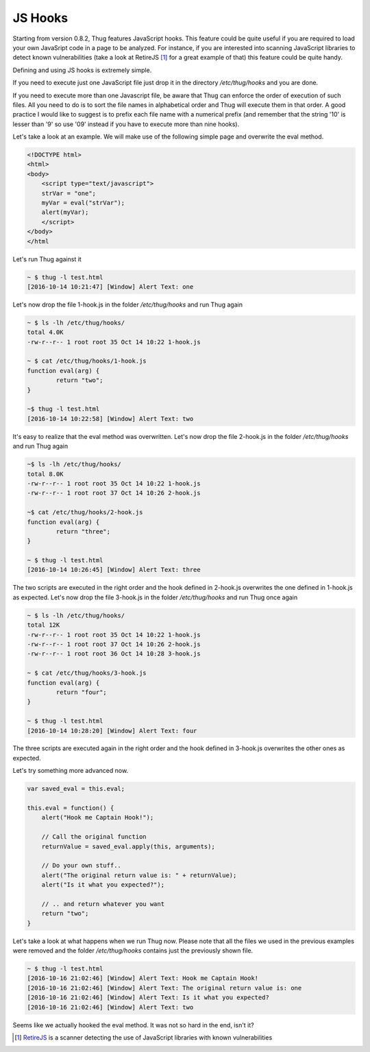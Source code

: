 .. _jshooks:

JS Hooks
========

Starting from version 0.8.2, Thug features JavaScript hooks. This feature could be quite useful
if you are required to load your own JavaSript code in a page to be analyzed. For instance, if 
you are interested into scanning JavaScript libraries to detect known vulnerabilities (take a look 
at RetireJS [#f1]_ for a great example of that) this feature could be quite handy.

Defining and using JS hooks is extremely simple. 

If you need to execute just one JavaScript file just drop it in the directory */etc/thug/hooks* and 
you are done. 

If you need to execute more than one Javascript file, be aware that Thug can enforce the order of
execution of such files. All you need to do is to sort the file names in alphabetical order and 
Thug will execute them in that order. A good practice I would like to suggest is to prefix each file 
name with a numerical prefix (and remember that the string '10' is lesser than '9' so use '09' instead 
if you have to execute more than nine hooks). 

Let's take a look at an example. We will make use of the following simple page and overwrite the 
eval method. 

.. code-block:: javascript

    <!DOCTYPE html>
    <html>
    <body>
        <script type="text/javascript">
        strVar = "one";
        myVar = eval("strVar");
        alert(myVar);
        </script>
    </body>
    </html


Let's run Thug against it

.. code-block:: sh

    ~ $ thug -l test.html 
    [2016-10-14 10:21:47] [Window] Alert Text: one

Let's now drop the file 1-hook.js in the folder */etc/thug/hooks* and run Thug again

.. code-block:: sh

    ~ $ ls -lh /etc/thug/hooks/
    total 4.0K
    -rw-r--r-- 1 root root 35 Oct 14 10:22 1-hook.js

    ~ $ cat /etc/thug/hooks/1-hook.js 
    function eval(arg) {
            return "two";
    }

    ~$ thug -l test.html 
    [2016-10-14 10:22:58] [Window] Alert Text: two

It's easy to realize that the eval method was overwritten. Let's now drop the file 2-hook.js in 
the folder */etc/thug/hooks* and run Thug again

.. code-block:: sh

    ~$ ls -lh /etc/thug/hooks/
    total 8.0K
    -rw-r--r-- 1 root root 35 Oct 14 10:22 1-hook.js
    -rw-r--r-- 1 root root 37 Oct 14 10:26 2-hook.js

    ~$ cat /etc/thug/hooks/2-hook.js 
    function eval(arg) {
            return "three";
    }

    ~ $ thug -l test.html 
    [2016-10-14 10:26:45] [Window] Alert Text: three

The two scripts are executed in the right order and the hook defined in 2-hook.js overwrites the 
one defined in 1-hook.js as expected. Let's now drop the file 3-hook.js in the folder */etc/thug/hooks* 
and run Thug once again

.. code-block:: sh

    ~ $ ls -lh /etc/thug/hooks/
    total 12K
    -rw-r--r-- 1 root root 35 Oct 14 10:22 1-hook.js
    -rw-r--r-- 1 root root 37 Oct 14 10:26 2-hook.js
    -rw-r--r-- 1 root root 36 Oct 14 10:28 3-hook.js

    ~ $ cat /etc/thug/hooks/3-hook.js 
    function eval(arg) {
            return "four";
    }

    ~ $ thug -l test.html 
    [2016-10-14 10:28:20] [Window] Alert Text: four

The three scripts are executed again in the right order and the hook defined in 3-hook.js
overwrites the other ones as expected.

Let's try something more advanced now. 

.. code-block:: javascript

    var saved_eval = this.eval;

    this.eval = function() {
        alert("Hook me Captain Hook!");

        // Call the original function
        returnValue = saved_eval.apply(this, arguments);

        // Do your own stuff..
        alert("The original return value is: " + returnValue);
        alert("Is it what you expected?");

        // .. and return whatever you want
        return "two";
    }

Let's take a look at what happens when we run Thug now. Please note that all the files we used in the previous examples
were removed and the folder */etc/thug/hooks* contains just the previously shown file.

.. code-block:: sh

    ~ $ thug -l test.html 
    [2016-10-16 21:02:46] [Window] Alert Text: Hook me Captain Hook!
    [2016-10-16 21:02:46] [Window] Alert Text: The original return value is: one
    [2016-10-16 21:02:46] [Window] Alert Text: Is it what you expected?
    [2016-10-16 21:02:46] [Window] Alert Text: two

Seems like we actually hooked the eval method. It was not so hard in the end, isn't it?


.. [#f1] `RetireJS <https://github.com/retirejs/retire.js>`_ is a scanner detecting the use of JavaScript libraries
         with known vulnerabilities

